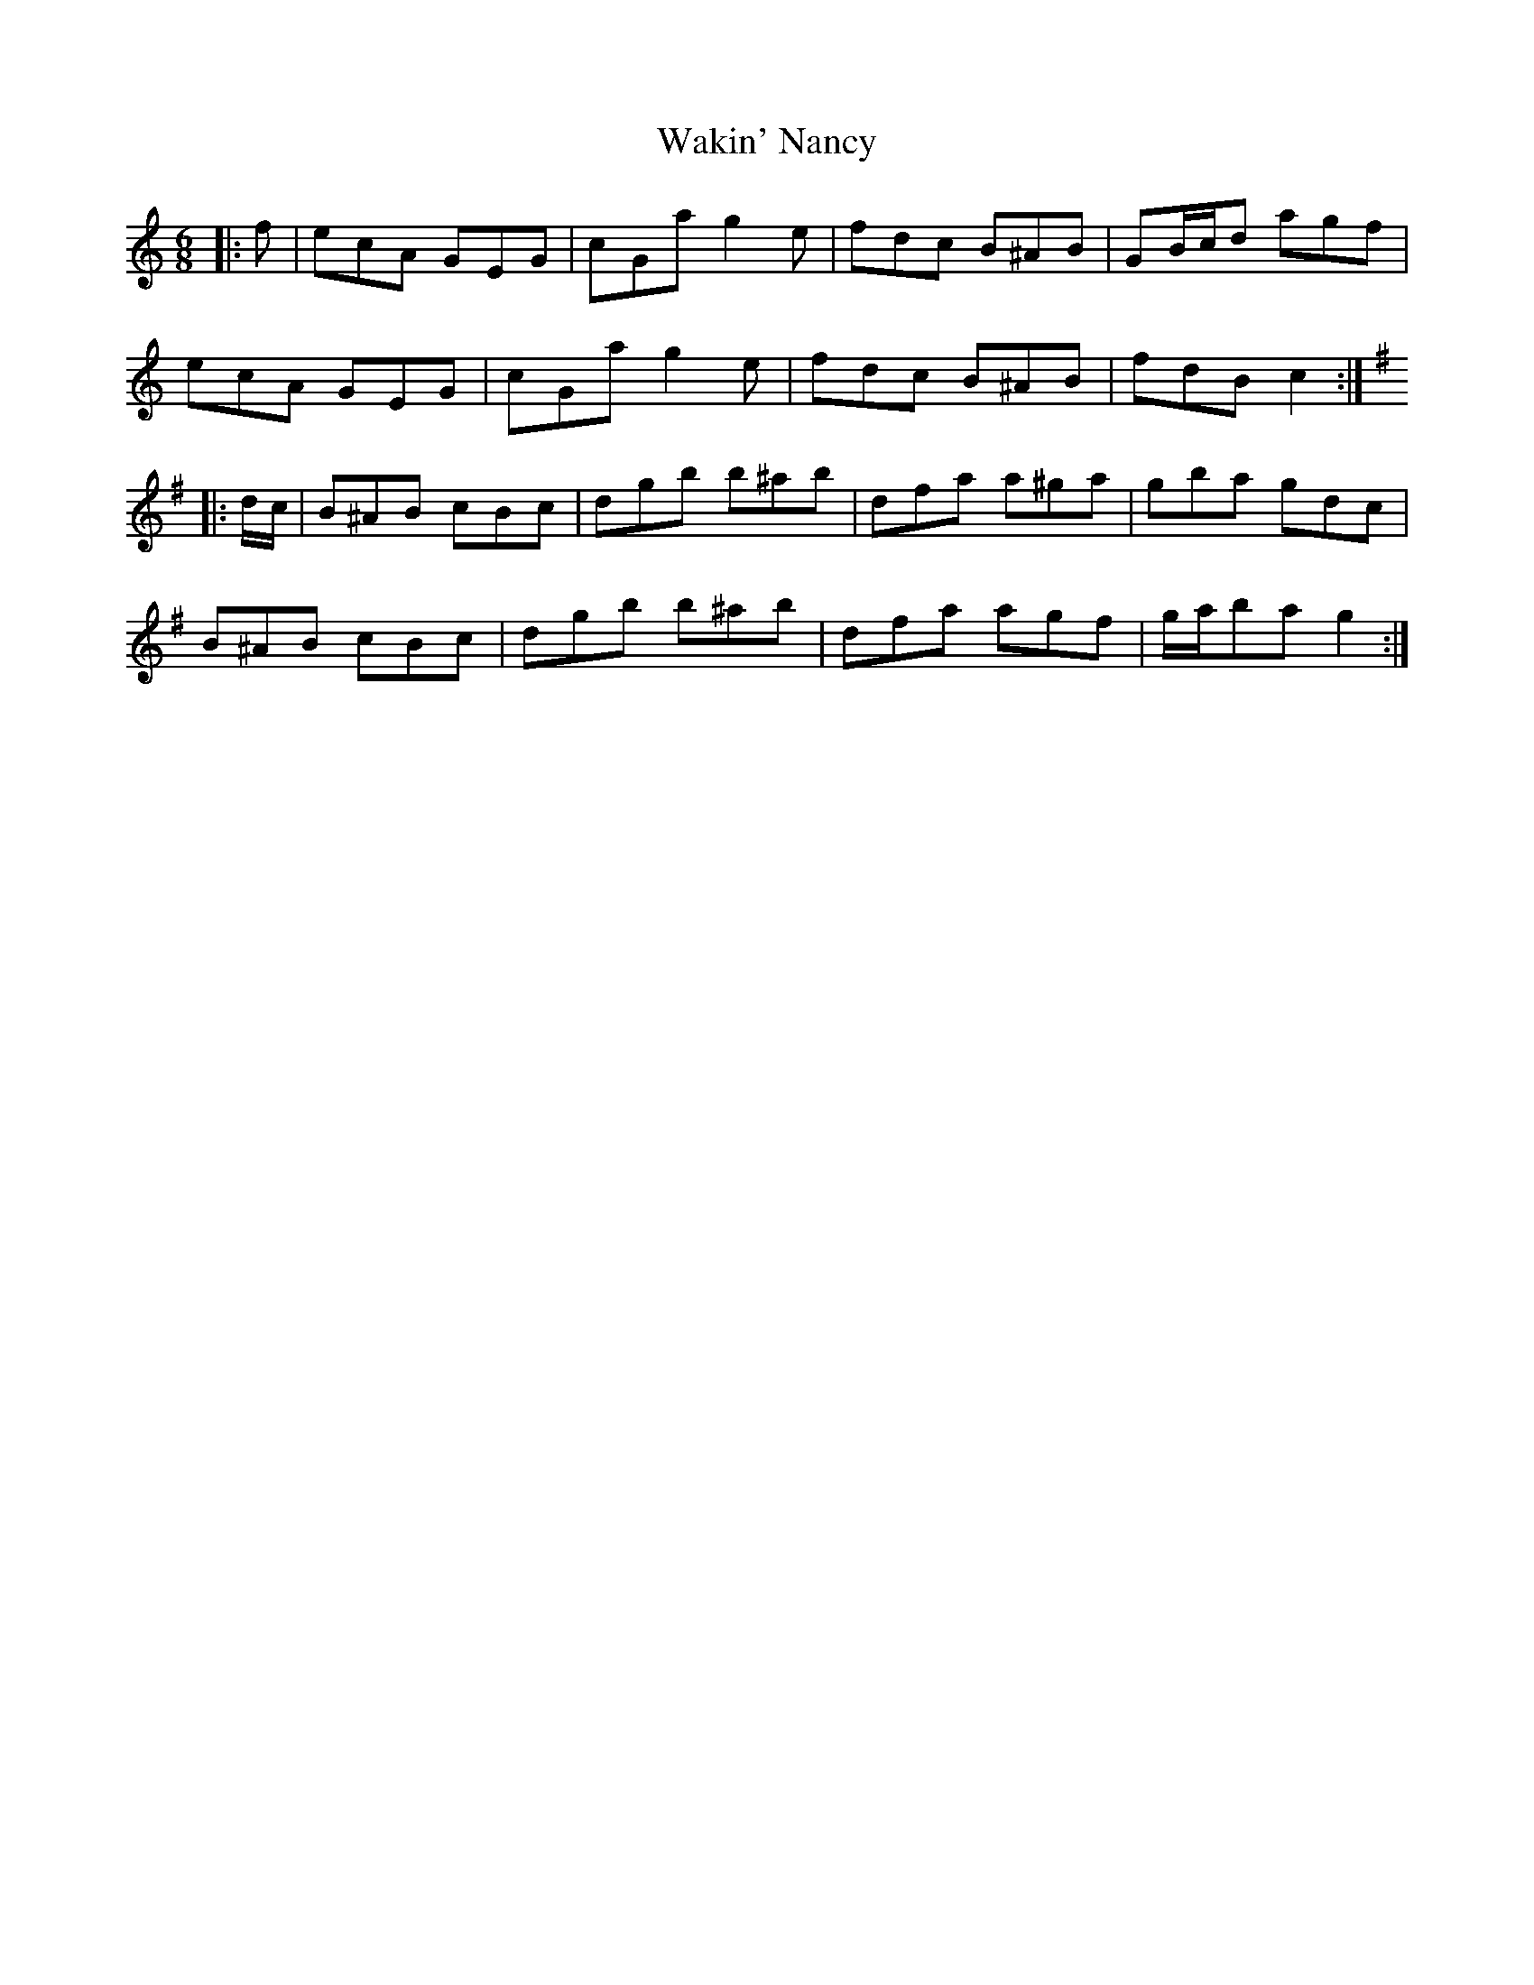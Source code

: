 X: 41929
T: Wakin' Nancy
R: jig
M: 6/8
K: Cmajor
|:f|ecA GEG|cGa g2 e|fdc B^AB|GB/c/d agf|
ecA GEG|cGa g2 e|fdc B^AB|fdB c2:|
K: G Major
|:d/c/|B^AB cBc|dgb b^ab|dfa a^ga|gba gdc|
B^AB cBc|dgb b^ab|dfa agf|g/a/ba g2:|

